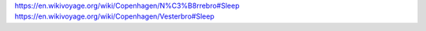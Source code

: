 https://en.wikivoyage.org/wiki/Copenhagen/N%C3%B8rrebro#Sleep
https://en.wikivoyage.org/wiki/Copenhagen/Vesterbro#Sleep
